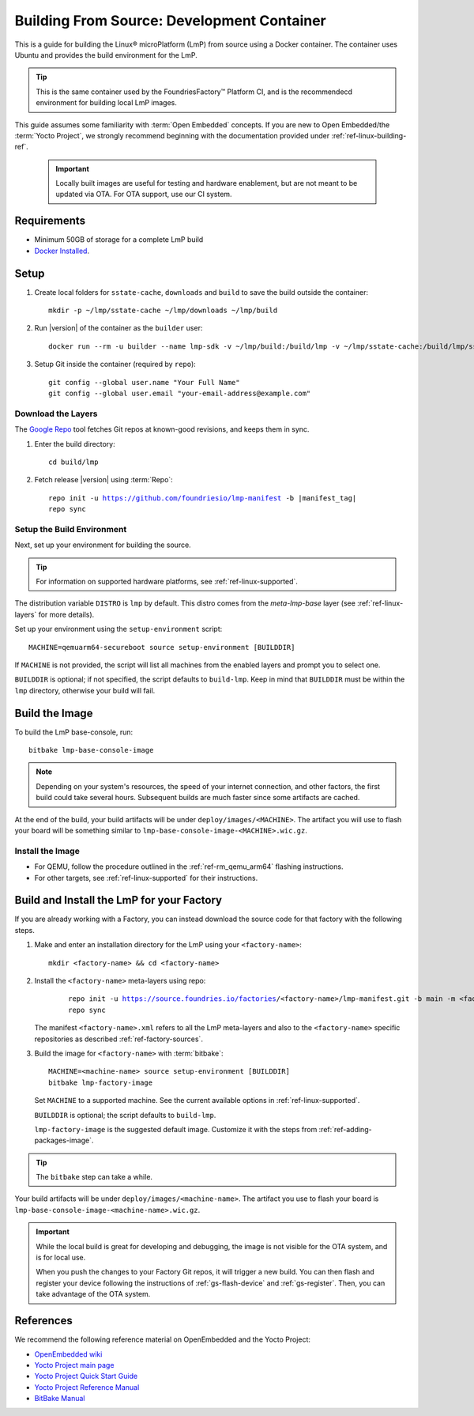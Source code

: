 .. highlight:: sh

.. _ref-linux-building:

Building From Source: Development Container
===========================================

This is a guide for building the Linux® microPlatform (LmP) from source using a Docker container.
The container uses Ubuntu and provides the build environment for the LmP.

.. tip::
   This is the same container used by the FoundriesFactory™ Platform CI,
   and is the recommendecd environment for building local LmP images.


This guide assumes some familiarity with :term:`Open Embedded` concepts.
If you are new to Open Embedded/the :term:`Yocto Project`,
we strongly recommend beginning with the documentation provided under :ref:`ref-linux-building-ref`.

 .. important::

  Locally built images are useful for testing and hardware enablement, but are not meant to be updated via OTA.
  For OTA support, use our CI system.

.. _ref-linux-building-hw:

Requirements
------------

* Minimum 50GB of storage for a complete LmP build
* `Docker Installed`_.

Setup
------

#. Create local folders for ``sstate-cache``, ``downloads`` and ``build`` to save the build outside the container:

   ::

      mkdir -p ~/lmp/sstate-cache ~/lmp/downloads ~/lmp/build

#. Run |version| of the container as the ``builder`` user:

   .. parsed-literal::

      docker run --rm -u builder --name lmp-sdk -v ~/lmp/build:/build/lmp -v ~/lmp/sstate-cache:/build/lmp/sstate-cache -v ~/lmp/downloads:/build/lmp/downloads -it hub.foundries.io/lmp-sdk:|docker_tag|

#. Setup Git inside the container (required by ``repo``)::

      git config --global user.name "Your Full Name"
      git config --global user.email "your-email-address@example.com"

.. _ref-linux-building-install:

Download the Layers
^^^^^^^^^^^^^^^^^^^

The `Google Repo`_ tool fetches Git repos at known-good revisions, and keeps them in sync.

#. Enter the build directory::

     cd build/lmp

#. Fetch release |version| using :term:`Repo`:

   .. parsed-literal::

      repo init -u https://github.com/foundriesio/lmp-manifest -b |manifest_tag|
      repo sync

Setup the Build Environment
^^^^^^^^^^^^^^^^^^^^^^^^^^^

Next, set up your environment for building the source.

.. tip::
   For information on supported hardware platforms, see :ref:`ref-linux-supported`.

The distribution variable ``DISTRO`` is ``lmp`` by default.
This distro comes from the `meta-lmp-base` layer (see :ref:`ref-linux-layers` for more details).

Set up your environment using the ``setup-environment`` script::

  MACHINE=qemuarm64-secureboot source setup-environment [BUILDDIR]

If ``MACHINE`` is not provided, the script will list all machines from the enabled layers and prompt you to select one.

``BUILDDIR`` is optional; if not specified, the script defaults to ``build-lmp``.
Keep in mind that ``BUILDDIR`` must be within the ``lmp`` directory, otherwise your build will fail.

Build the Image
---------------

To build the LmP base-console, run::

  bitbake lmp-base-console-image

.. note::

   Depending on your system's resources, the speed of your internet connection, and other factors, the first build could take several hours.
   Subsequent builds are much faster since some artifacts are cached.

At the end of the build, your build artifacts will be under ``deploy/images/<MACHINE>``.
The artifact you will use to flash your board will be something similar to ``lmp-base-console-image-<MACHINE>.wic.gz``.

Install the Image
^^^^^^^^^^^^^^^^^

* For QEMU, follow the procedure outlined in the :ref:`ref-rm_qemu_arm64` flashing instructions.
* For other targets, see :ref:`ref-linux-supported` for their instructions.


Build and Install the LmP for your Factory
------------------------------------------

If you are already working with a Factory, you can instead download the source code for that factory with the following steps.

1. Make and enter an installation directory for the LmP using your ``<factory-name>``::

     mkdir <factory-name> && cd <factory-name>

2. Install the ``<factory-name>`` meta-layers using repo:

    .. parsed-literal::
  
        repo init -u https://source.foundries.io/factories/<factory-name>/lmp-manifest.git -b main -m <factory-name>.xml
        repo sync

   The manifest ``<factory-name>.xml`` refers to all the LmP meta-layers and also to the ``<factory-name>`` specific repositories as described :ref:`ref-factory-sources`.

3.  Build the image for ``<factory-name>`` with :term:`bitbake`:

   .. parsed-literal::

      MACHINE=<machine-name> source setup-environment [BUILDDIR]
      bitbake lmp-factory-image

   Set ``MACHINE`` to a supported machine.
   See the current available options in :ref:`ref-linux-supported`.

   ``BUILDDIR`` is optional; the script defaults to ``build-lmp``.

   ``lmp-factory-image`` is the suggested default image.
   Customize it with the steps from :ref:`ref-adding-packages-image`.

.. tip::
   The ``bitbake`` step can take a while.

Your build artifacts will be under ``deploy/images/<machine-name>``.
The artifact you use to flash your board is ``lmp-base-console-image-<machine-name>.wic.gz``.

.. important::

   While the local build is great for developing and debugging,
   the image is not visible for the OTA system, and is for local use.

   When you push the changes to your Factory Git repos, it will trigger a new build.
   You can then flash and register your device following the instructions of :ref:`gs-flash-device` and :ref:`gs-register`.
   Then, you can take advantage of the OTA system.

.. _ref-linux-building-ref:

References
----------

We recommend the following reference material on OpenEmbedded and the Yocto Project:

- `OpenEmbedded wiki`_
- `Yocto Project main page`_
- `Yocto Project Quick Start Guide`_
- `Yocto Project Reference Manual`_
- `BitBake Manual`_

.. _OpenEmbedded wiki:
    https://www.openembedded.org/wiki/Main_Page
.. _Yocto Project main page:
   https://www.yoctoproject.org/
.. _Yocto Project Quick Start Guide:
   https://docs.yoctoproject.org/kirkstone/brief-yoctoprojectqs/
.. _Yocto Project Reference Manual:
   https://docs.yoctoproject.org/kirkstone/ref-manual/
.. _BitBake Manual:
   https://docs.yoctoproject.org/bitbake/
.. _Docker Installed:
   https://docs.docker.com/get-docker/
.. _Google Repo:
   https://source.android.com/docs/setup/create/repo
